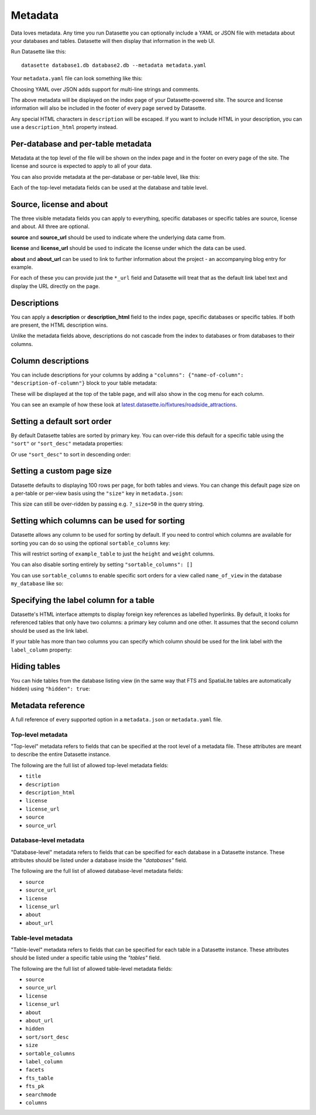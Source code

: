 .. _metadata:

Metadata
========

Data loves metadata. Any time you run Datasette you can optionally include a
YAML or JSON file with metadata about your databases and tables. Datasette will then
display that information in the web UI.

Run Datasette like this::

    datasette database1.db database2.db --metadata metadata.yaml

Your ``metadata.yaml`` file can look something like this:


.. [[[cog
    from metadata_doc import metadata_example
    metadata_example(cog, {
        "title": "Custom title for your index page",
        "description": "Some description text can go here",
        "license": "ODbL",
        "license_url": "https://opendatacommons.org/licenses/odbl/",
        "source": "Original Data Source",
        "source_url": "http://example.com/"
    })
.. ]]]

.. tab:: metadata.yaml

    .. code-block:: yaml

        title: Custom title for your index page
        description: Some description text can go here
        license: ODbL
        license_url: https://opendatacommons.org/licenses/odbl/
        source: Original Data Source
        source_url: http://example.com/


.. tab:: metadata.json

    .. code-block:: json

        {
          "title": "Custom title for your index page",
          "description": "Some description text can go here",
          "license": "ODbL",
          "license_url": "https://opendatacommons.org/licenses/odbl/",
          "source": "Original Data Source",
          "source_url": "http://example.com/"
        }
.. [[[end]]]


Choosing YAML over JSON adds support for multi-line strings and comments.

The above metadata will be displayed on the index page of your Datasette-powered
site. The source and license information will also be included in the footer of
every page served by Datasette.

Any special HTML characters in ``description`` will be escaped. If you want to
include HTML in your description, you can use a ``description_html`` property
instead.

Per-database and per-table metadata
-----------------------------------

Metadata at the top level of the file will be shown on the index page and in the
footer on every page of the site. The license and source is expected to apply to
all of your data.

You can also provide metadata at the per-database or per-table level, like this:

.. [[[cog
    metadata_example(cog, {
        "databases": {
            "database1": {
                "source": "Alternative source",
                "source_url": "http://example.com/",
                "tables": {
                    "example_table": {
                        "description_html": "Custom <em>table</em> description",
                        "license": "CC BY 3.0 US",
                        "license_url": "https://creativecommons.org/licenses/by/3.0/us/"
                    }
                }
            }
        }
    })
.. ]]]

.. tab:: metadata.yaml

    .. code-block:: yaml

        databases:
          database1:
            source: Alternative source
            source_url: http://example.com/
            tables:
              example_table:
                description_html: Custom <em>table</em> description
                license: CC BY 3.0 US
                license_url: https://creativecommons.org/licenses/by/3.0/us/


.. tab:: metadata.json

    .. code-block:: json

        {
          "databases": {
            "database1": {
              "source": "Alternative source",
              "source_url": "http://example.com/",
              "tables": {
                "example_table": {
                  "description_html": "Custom <em>table</em> description",
                  "license": "CC BY 3.0 US",
                  "license_url": "https://creativecommons.org/licenses/by/3.0/us/"
                }
              }
            }
          }
        }
.. [[[end]]]


Each of the top-level metadata fields can be used at the database and table level.

.. _metadata_source_license_about:

Source, license and about
-------------------------

The three visible metadata fields you can apply to everything, specific databases or specific tables are source, license and about. All three are optional.

**source** and **source_url** should be used to indicate where the underlying data came from.

**license** and **license_url** should be used to indicate the license under which the data can be used.

**about** and **about_url** can be used to link to further information about the project - an accompanying blog entry for example.

For each of these you can provide just the ``*_url`` field and Datasette will treat that as the default link label text and display the URL directly on the page.

.. _metadata_description:

Descriptions
------------

You can apply a **description** or **description_html** field to the index page, specific databases or specific tables. If both are present, the HTML description wins.

Unlike the metadata fields above, descriptions do not cascade from the index to databases or from databases to their columns.

.. _metadata_column_descriptions:

Column descriptions
-------------------

You can include descriptions for your columns by adding a ``"columns": {"name-of-column": "description-of-column"}`` block to your table metadata:

.. [[[cog
    metadata_example(cog, {
        "databases": {
            "database1": {
                "tables": {
                    "example_table": {
                        "columns": {
                            "column1": "Description of column 1",
                            "column2": "Description of column 2"
                        }
                    }
                }
            }
        }
    })
.. ]]]

.. tab:: metadata.yaml

    .. code-block:: yaml

        databases:
          database1:
            tables:
              example_table:
                columns:
                  column1: Description of column 1
                  column2: Description of column 2


.. tab:: metadata.json

    .. code-block:: json

        {
          "databases": {
            "database1": {
              "tables": {
                "example_table": {
                  "columns": {
                    "column1": "Description of column 1",
                    "column2": "Description of column 2"
                  }
                }
              }
            }
          }
        }
.. [[[end]]]

These will be displayed at the top of the table page, and will also show in the cog menu for each column.

You can see an example of how these look at `latest.datasette.io/fixtures/roadside_attractions <https://latest.datasette.io/fixtures/roadside_attractions>`__.

.. _metadata_default_sort:

Setting a default sort order
----------------------------

By default Datasette tables are sorted by primary key. You can over-ride this default for a specific table using the ``"sort"`` or ``"sort_desc"`` metadata properties:

.. [[[cog
    metadata_example(cog, {
        "databases": {
            "mydatabase": {
                "tables": {
                    "example_table": {
                        "sort": "created"
                    }
                }
            }
        }
    })
.. ]]]

.. tab:: metadata.yaml

    .. code-block:: yaml

        databases:
          mydatabase:
            tables:
              example_table:
                sort: created


.. tab:: metadata.json

    .. code-block:: json

        {
          "databases": {
            "mydatabase": {
              "tables": {
                "example_table": {
                  "sort": "created"
                }
              }
            }
          }
        }
.. [[[end]]]

Or use ``"sort_desc"`` to sort in descending order:

.. [[[cog
    metadata_example(cog, {
        "databases": {
            "mydatabase": {
                "tables": {
                    "example_table": {
                        "sort_desc": "created"
                    }
                }
            }
        }
    })
.. ]]]

.. tab:: metadata.yaml

    .. code-block:: yaml

        databases:
          mydatabase:
            tables:
              example_table:
                sort_desc: created


.. tab:: metadata.json

    .. code-block:: json

        {
          "databases": {
            "mydatabase": {
              "tables": {
                "example_table": {
                  "sort_desc": "created"
                }
              }
            }
          }
        }
.. [[[end]]]

.. _metadata_page_size:

Setting a custom page size
--------------------------

Datasette defaults to displaying 100 rows per page, for both tables and views. You can change this default page size on a per-table or per-view basis using the ``"size"`` key in ``metadata.json``:

.. [[[cog
    metadata_example(cog, {
        "databases": {
            "mydatabase": {
                "tables": {
                    "example_table": {
                        "size": 10
                    }
                }
            }
        }
    })
.. ]]]

.. tab:: metadata.yaml

    .. code-block:: yaml

        databases:
          mydatabase:
            tables:
              example_table:
                size: 10


.. tab:: metadata.json

    .. code-block:: json

        {
          "databases": {
            "mydatabase": {
              "tables": {
                "example_table": {
                  "size": 10
                }
              }
            }
          }
        }
.. [[[end]]]

This size can still be over-ridden by passing e.g. ``?_size=50`` in the query string.

.. _metadata_sortable_columns:

Setting which columns can be used for sorting
---------------------------------------------

Datasette allows any column to be used for sorting by default. If you need to
control which columns are available for sorting you can do so using the optional
``sortable_columns`` key:

.. [[[cog
    metadata_example(cog, {
        "databases": {
            "database1": {
                "tables": {
                    "example_table": {
                        "sortable_columns": [
                            "height",
                            "weight"
                        ]
                    }
                }
            }
        }
    })
.. ]]]

.. tab:: metadata.yaml

    .. code-block:: yaml

        databases:
          database1:
            tables:
              example_table:
                sortable_columns:
                - height
                - weight


.. tab:: metadata.json

    .. code-block:: json

        {
          "databases": {
            "database1": {
              "tables": {
                "example_table": {
                  "sortable_columns": [
                    "height",
                    "weight"
                  ]
                }
              }
            }
          }
        }
.. [[[end]]]

This will restrict sorting of ``example_table`` to just the ``height`` and
``weight`` columns.

You can also disable sorting entirely by setting ``"sortable_columns": []``

You can use ``sortable_columns`` to enable specific sort orders for a view called ``name_of_view`` in the database ``my_database`` like so:

.. [[[cog
    metadata_example(cog, {
        "databases": {
            "my_database": {
                "tables": {
                    "name_of_view": {
                        "sortable_columns": [
                            "clicks",
                            "impressions"
                        ]
                    }
                }
            }
        }
    })
.. ]]]

.. tab:: metadata.yaml

    .. code-block:: yaml

        databases:
          my_database:
            tables:
              name_of_view:
                sortable_columns:
                - clicks
                - impressions


.. tab:: metadata.json

    .. code-block:: json

        {
          "databases": {
            "my_database": {
              "tables": {
                "name_of_view": {
                  "sortable_columns": [
                    "clicks",
                    "impressions"
                  ]
                }
              }
            }
          }
        }
.. [[[end]]]

.. _label_columns:

Specifying the label column for a table
---------------------------------------

Datasette's HTML interface attempts to display foreign key references as
labelled hyperlinks. By default, it looks for referenced tables that only have
two columns: a primary key column and one other. It assumes that the second
column should be used as the link label.

If your table has more than two columns you can specify which column should be
used for the link label with the ``label_column`` property:

.. [[[cog
    metadata_example(cog, {
        "databases": {
            "database1": {
                "tables": {
                    "example_table": {
                        "label_column": "title"
                    }
                }
            }
        }
    })
.. ]]]

.. tab:: metadata.yaml

    .. code-block:: yaml

        databases:
          database1:
            tables:
              example_table:
                label_column: title


.. tab:: metadata.json

    .. code-block:: json

        {
          "databases": {
            "database1": {
              "tables": {
                "example_table": {
                  "label_column": "title"
                }
              }
            }
          }
        }
.. [[[end]]]

.. _metadata_hiding_tables:

Hiding tables
-------------

You can hide tables from the database listing view (in the same way that FTS and
SpatiaLite tables are automatically hidden) using ``"hidden": true``:

.. [[[cog
    metadata_example(cog, {
        "databases": {
            "database1": {
                "tables": {
                    "example_table": {
                        "hidden": True
                    }
                }
            }
        }
    })
.. ]]]

.. tab:: metadata.yaml

    .. code-block:: yaml

        databases:
          database1:
            tables:
              example_table:
                hidden: true


.. tab:: metadata.json

    .. code-block:: json

        {
          "databases": {
            "database1": {
              "tables": {
                "example_table": {
                  "hidden": true
                }
              }
            }
          }
        }
.. [[[end]]]

.. _metadata_reference:

Metadata reference
------------------


A full reference of every supported option in a ``metadata.json`` or ``metadata.yaml`` file.


Top-level metadata
~~~~~~~~~~~~~~~~~~

"Top-level" metadata refers to fields that can be specified at the root level  of a metadata file. These attributes are meant to describe the entire Datasette instance.

The following are the full list of allowed top-level metadata fields:

- ``title``
- ``description``
- ``description_html``
- ``license``
- ``license_url``
- ``source``
- ``source_url``

Database-level metadata
~~~~~~~~~~~~~~~~~~~~~~~

"Database-level" metadata refers to fields that can be specified for each database in a Datasette instance. These attributes should be listed under a database inside the `"databases"` field.

The following are the full list of allowed database-level metadata fields:

- ``source``
- ``source_url``
- ``license``
- ``license_url``
- ``about``
- ``about_url``

Table-level metadata
~~~~~~~~~~~~~~~~~~~~

"Table-level" metadata refers to fields that can be specified for each table in a Datasette instance. These attributes should be listed under a specific table using the `"tables"` field.

The following are the full list of allowed table-level metadata fields:

- ``source``
- ``source_url``
- ``license``
- ``license_url``
- ``about``
- ``about_url``
- ``hidden``
- ``sort/sort_desc``
- ``size``
- ``sortable_columns``
- ``label_column``
- ``facets``
- ``fts_table``
- ``fts_pk``
- ``searchmode``
- ``columns``
